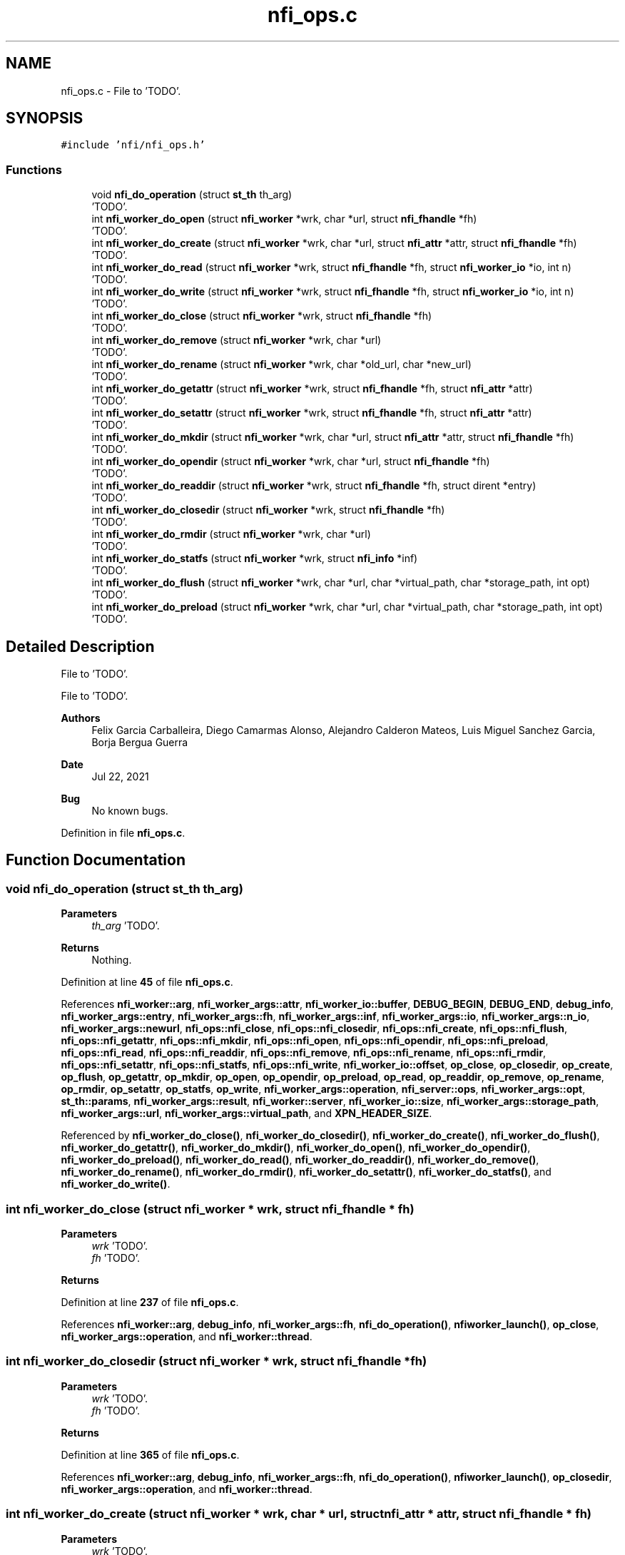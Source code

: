 .TH "nfi_ops.c" 3 "Wed May 24 2023" "Version Expand version 1.0r5" "Expand" \" -*- nroff -*-
.ad l
.nh
.SH NAME
nfi_ops.c \- File to 'TODO'\&.  

.SH SYNOPSIS
.br
.PP
\fC#include 'nfi/nfi_ops\&.h'\fP
.br

.SS "Functions"

.in +1c
.ti -1c
.RI "void \fBnfi_do_operation\fP (struct \fBst_th\fP th_arg)"
.br
.RI "'TODO'\&. "
.ti -1c
.RI "int \fBnfi_worker_do_open\fP (struct \fBnfi_worker\fP *wrk, char *url, struct \fBnfi_fhandle\fP *fh)"
.br
.RI "'TODO'\&. "
.ti -1c
.RI "int \fBnfi_worker_do_create\fP (struct \fBnfi_worker\fP *wrk, char *url, struct \fBnfi_attr\fP *attr, struct \fBnfi_fhandle\fP *fh)"
.br
.RI "'TODO'\&. "
.ti -1c
.RI "int \fBnfi_worker_do_read\fP (struct \fBnfi_worker\fP *wrk, struct \fBnfi_fhandle\fP *fh, struct \fBnfi_worker_io\fP *io, int n)"
.br
.RI "'TODO'\&. "
.ti -1c
.RI "int \fBnfi_worker_do_write\fP (struct \fBnfi_worker\fP *wrk, struct \fBnfi_fhandle\fP *fh, struct \fBnfi_worker_io\fP *io, int n)"
.br
.RI "'TODO'\&. "
.ti -1c
.RI "int \fBnfi_worker_do_close\fP (struct \fBnfi_worker\fP *wrk, struct \fBnfi_fhandle\fP *fh)"
.br
.RI "'TODO'\&. "
.ti -1c
.RI "int \fBnfi_worker_do_remove\fP (struct \fBnfi_worker\fP *wrk, char *url)"
.br
.RI "'TODO'\&. "
.ti -1c
.RI "int \fBnfi_worker_do_rename\fP (struct \fBnfi_worker\fP *wrk, char *old_url, char *new_url)"
.br
.RI "'TODO'\&. "
.ti -1c
.RI "int \fBnfi_worker_do_getattr\fP (struct \fBnfi_worker\fP *wrk, struct \fBnfi_fhandle\fP *fh, struct \fBnfi_attr\fP *attr)"
.br
.RI "'TODO'\&. "
.ti -1c
.RI "int \fBnfi_worker_do_setattr\fP (struct \fBnfi_worker\fP *wrk, struct \fBnfi_fhandle\fP *fh, struct \fBnfi_attr\fP *attr)"
.br
.RI "'TODO'\&. "
.ti -1c
.RI "int \fBnfi_worker_do_mkdir\fP (struct \fBnfi_worker\fP *wrk, char *url, struct \fBnfi_attr\fP *attr, struct \fBnfi_fhandle\fP *fh)"
.br
.RI "'TODO'\&. "
.ti -1c
.RI "int \fBnfi_worker_do_opendir\fP (struct \fBnfi_worker\fP *wrk, char *url, struct \fBnfi_fhandle\fP *fh)"
.br
.RI "'TODO'\&. "
.ti -1c
.RI "int \fBnfi_worker_do_readdir\fP (struct \fBnfi_worker\fP *wrk, struct \fBnfi_fhandle\fP *fh, struct dirent *entry)"
.br
.RI "'TODO'\&. "
.ti -1c
.RI "int \fBnfi_worker_do_closedir\fP (struct \fBnfi_worker\fP *wrk, struct \fBnfi_fhandle\fP *fh)"
.br
.RI "'TODO'\&. "
.ti -1c
.RI "int \fBnfi_worker_do_rmdir\fP (struct \fBnfi_worker\fP *wrk, char *url)"
.br
.RI "'TODO'\&. "
.ti -1c
.RI "int \fBnfi_worker_do_statfs\fP (struct \fBnfi_worker\fP *wrk, struct \fBnfi_info\fP *inf)"
.br
.RI "'TODO'\&. "
.ti -1c
.RI "int \fBnfi_worker_do_flush\fP (struct \fBnfi_worker\fP *wrk, char *url, char *virtual_path, char *storage_path, int opt)"
.br
.RI "'TODO'\&. "
.ti -1c
.RI "int \fBnfi_worker_do_preload\fP (struct \fBnfi_worker\fP *wrk, char *url, char *virtual_path, char *storage_path, int opt)"
.br
.RI "'TODO'\&. "
.in -1c
.SH "Detailed Description"
.PP 
File to 'TODO'\&. 

File to 'TODO'\&.
.PP
\fBAuthors\fP
.RS 4
Felix Garcia Carballeira, Diego Camarmas Alonso, Alejandro Calderon Mateos, Luis Miguel Sanchez Garcia, Borja Bergua Guerra 
.RE
.PP
\fBDate\fP
.RS 4
Jul 22, 2021 
.RE
.PP
\fBBug\fP
.RS 4
No known bugs\&. 
.RE
.PP

.PP
Definition in file \fBnfi_ops\&.c\fP\&.
.SH "Function Documentation"
.PP 
.SS "void nfi_do_operation (struct \fBst_th\fP th_arg)"

.PP
'TODO'\&. 'TODO'\&.
.PP
\fBParameters\fP
.RS 4
\fIth_arg\fP 'TODO'\&. 
.RE
.PP
\fBReturns\fP
.RS 4
Nothing\&. 
.RE
.PP

.PP
Definition at line \fB45\fP of file \fBnfi_ops\&.c\fP\&.
.PP
References \fBnfi_worker::arg\fP, \fBnfi_worker_args::attr\fP, \fBnfi_worker_io::buffer\fP, \fBDEBUG_BEGIN\fP, \fBDEBUG_END\fP, \fBdebug_info\fP, \fBnfi_worker_args::entry\fP, \fBnfi_worker_args::fh\fP, \fBnfi_worker_args::inf\fP, \fBnfi_worker_args::io\fP, \fBnfi_worker_args::n_io\fP, \fBnfi_worker_args::newurl\fP, \fBnfi_ops::nfi_close\fP, \fBnfi_ops::nfi_closedir\fP, \fBnfi_ops::nfi_create\fP, \fBnfi_ops::nfi_flush\fP, \fBnfi_ops::nfi_getattr\fP, \fBnfi_ops::nfi_mkdir\fP, \fBnfi_ops::nfi_open\fP, \fBnfi_ops::nfi_opendir\fP, \fBnfi_ops::nfi_preload\fP, \fBnfi_ops::nfi_read\fP, \fBnfi_ops::nfi_readdir\fP, \fBnfi_ops::nfi_remove\fP, \fBnfi_ops::nfi_rename\fP, \fBnfi_ops::nfi_rmdir\fP, \fBnfi_ops::nfi_setattr\fP, \fBnfi_ops::nfi_statfs\fP, \fBnfi_ops::nfi_write\fP, \fBnfi_worker_io::offset\fP, \fBop_close\fP, \fBop_closedir\fP, \fBop_create\fP, \fBop_flush\fP, \fBop_getattr\fP, \fBop_mkdir\fP, \fBop_open\fP, \fBop_opendir\fP, \fBop_preload\fP, \fBop_read\fP, \fBop_readdir\fP, \fBop_remove\fP, \fBop_rename\fP, \fBop_rmdir\fP, \fBop_setattr\fP, \fBop_statfs\fP, \fBop_write\fP, \fBnfi_worker_args::operation\fP, \fBnfi_server::ops\fP, \fBnfi_worker_args::opt\fP, \fBst_th::params\fP, \fBnfi_worker_args::result\fP, \fBnfi_worker::server\fP, \fBnfi_worker_io::size\fP, \fBnfi_worker_args::storage_path\fP, \fBnfi_worker_args::url\fP, \fBnfi_worker_args::virtual_path\fP, and \fBXPN_HEADER_SIZE\fP\&.
.PP
Referenced by \fBnfi_worker_do_close()\fP, \fBnfi_worker_do_closedir()\fP, \fBnfi_worker_do_create()\fP, \fBnfi_worker_do_flush()\fP, \fBnfi_worker_do_getattr()\fP, \fBnfi_worker_do_mkdir()\fP, \fBnfi_worker_do_open()\fP, \fBnfi_worker_do_opendir()\fP, \fBnfi_worker_do_preload()\fP, \fBnfi_worker_do_read()\fP, \fBnfi_worker_do_readdir()\fP, \fBnfi_worker_do_remove()\fP, \fBnfi_worker_do_rename()\fP, \fBnfi_worker_do_rmdir()\fP, \fBnfi_worker_do_setattr()\fP, \fBnfi_worker_do_statfs()\fP, and \fBnfi_worker_do_write()\fP\&.
.SS "int nfi_worker_do_close (struct \fBnfi_worker\fP * wrk, struct \fBnfi_fhandle\fP * fh)"

.PP
'TODO'\&. 'TODO'\&.
.PP
\fBParameters\fP
.RS 4
\fIwrk\fP 'TODO'\&. 
.br
\fIfh\fP 'TODO'\&. 
.RE
.PP
\fBReturns\fP
.RS 4
'TODO'\&. 
.RE
.PP

.PP
Definition at line \fB237\fP of file \fBnfi_ops\&.c\fP\&.
.PP
References \fBnfi_worker::arg\fP, \fBdebug_info\fP, \fBnfi_worker_args::fh\fP, \fBnfi_do_operation()\fP, \fBnfiworker_launch()\fP, \fBop_close\fP, \fBnfi_worker_args::operation\fP, and \fBnfi_worker::thread\fP\&.
.SS "int nfi_worker_do_closedir (struct \fBnfi_worker\fP * wrk, struct \fBnfi_fhandle\fP * fh)"

.PP
'TODO'\&. 'TODO'\&.
.PP
\fBParameters\fP
.RS 4
\fIwrk\fP 'TODO'\&. 
.br
\fIfh\fP 'TODO'\&. 
.RE
.PP
\fBReturns\fP
.RS 4
'TODO'\&. 
.RE
.PP

.PP
Definition at line \fB365\fP of file \fBnfi_ops\&.c\fP\&.
.PP
References \fBnfi_worker::arg\fP, \fBdebug_info\fP, \fBnfi_worker_args::fh\fP, \fBnfi_do_operation()\fP, \fBnfiworker_launch()\fP, \fBop_closedir\fP, \fBnfi_worker_args::operation\fP, and \fBnfi_worker::thread\fP\&.
.SS "int nfi_worker_do_create (struct \fBnfi_worker\fP * wrk, char * url, struct \fBnfi_attr\fP * attr, struct \fBnfi_fhandle\fP * fh)"

.PP
'TODO'\&. 'TODO'\&.
.PP
\fBParameters\fP
.RS 4
\fIwrk\fP 'TODO'\&. 
.br
\fIurl\fP 'TODO'\&. 
.br
\fIattr\fP 'TODO'\&. 
.br
\fIfh\fP 'TODO'\&. 
.RE
.PP
\fBReturns\fP
.RS 4
'TODO'\&. 
.RE
.PP

.PP
Definition at line \fB189\fP of file \fBnfi_ops\&.c\fP\&.
.PP
References \fBnfi_worker::arg\fP, \fBnfi_worker_args::attr\fP, \fBdebug_info\fP, \fBnfi_worker_args::fh\fP, \fBnfi_do_operation()\fP, \fBnfiworker_launch()\fP, \fBop_create\fP, \fBnfi_worker_args::operation\fP, \fBnfi_worker::thread\fP, and \fBnfi_worker_args::url\fP\&.
.PP
Referenced by \fBxpn_internal_creat()\fP\&.
.SS "int nfi_worker_do_flush (struct \fBnfi_worker\fP * wrk, char * url, char * virtual_path, char * storage_path, int opt)"

.PP
'TODO'\&. 'TODO'\&.
.PP
\fBParameters\fP
.RS 4
\fIwrk\fP 'TODO'\&. 
.br
\fIurl\fP 'TODO'\&. 
.br
\fIvirtual_path\fP 'TODO'\&. 
.br
\fIstorage_path\fP 'TODO'\&. 
.br
\fIopt\fP 'TODO'\&. 
.RE
.PP
\fBReturns\fP
.RS 4
'TODO'\&. 
.RE
.PP

.PP
Definition at line \fB411\fP of file \fBnfi_ops\&.c\fP\&.
.PP
References \fBnfi_worker::arg\fP, \fBdebug_info\fP, \fBnfi_do_operation()\fP, \fBnfi_ops::nfi_flush\fP, \fBnfiworker_launch()\fP, \fBop_flush\fP, \fBnfi_worker_args::operation\fP, \fBnfi_server::ops\fP, \fBnfi_worker_args::opt\fP, \fBnfi_worker_args::result\fP, \fBnfi_worker::server\fP, \fBnfi_worker_args::storage_path\fP, \fBnfi_worker::thread\fP, \fBnfi_worker_args::url\fP, and \fBnfi_worker_args::virtual_path\fP\&.
.PP
Referenced by \fBxpn_simple_flush()\fP\&.
.SS "int nfi_worker_do_getattr (struct \fBnfi_worker\fP * wrk, struct \fBnfi_fhandle\fP * fh, struct \fBnfi_attr\fP * attr)"

.PP
'TODO'\&. 'TODO'\&.
.PP
\fBParameters\fP
.RS 4
\fIwrk\fP 'TODO'\&. 
.br
\fIfh\fP 'TODO'\&. 
.br
\fIattr\fP 'TODO'\&. 
.RE
.PP
\fBReturns\fP
.RS 4
'TODO'\&. 
.RE
.PP

.PP
Definition at line \fB284\fP of file \fBnfi_ops\&.c\fP\&.
.PP
References \fBnfi_worker::arg\fP, \fBnfi_worker_args::attr\fP, \fBdebug_info\fP, \fBnfi_worker_args::fh\fP, \fBnfi_do_operation()\fP, \fBnfiworker_launch()\fP, \fBop_getattr\fP, \fBnfi_worker_args::operation\fP, and \fBnfi_worker::thread\fP\&.
.PP
Referenced by \fBXpnGetAtribFd()\fP, and \fBXpnGetAtribPath()\fP\&.
.SS "int nfi_worker_do_mkdir (struct \fBnfi_worker\fP * wrk, char * url, struct \fBnfi_attr\fP * attr, struct \fBnfi_fhandle\fP * fh)"

.PP
'TODO'\&. 'TODO'\&.
.PP
\fBParameters\fP
.RS 4
\fIwrk\fP 'TODO'\&. 
.br
\fIurl\fP 'TODO'\&. 
.br
\fIattr\fP 'TODO'\&. 
.br
\fIfh\fP 'TODO'\&. 
.RE
.PP
\fBReturns\fP
.RS 4
'TODO'\&. 
.RE
.PP

.PP
Definition at line \fB319\fP of file \fBnfi_ops\&.c\fP\&.
.PP
References \fBnfi_worker::arg\fP, \fBnfi_worker_args::attr\fP, \fBdebug_info\fP, \fBnfi_worker_args::fh\fP, \fBnfi_do_operation()\fP, \fBnfiworker_launch()\fP, \fBop_mkdir\fP, \fBnfi_worker_args::operation\fP, \fBnfi_worker::thread\fP, and \fBnfi_worker_args::url\fP\&.
.PP
Referenced by \fBxpn_simple_mkdir()\fP\&.
.SS "int nfi_worker_do_open (struct \fBnfi_worker\fP * wrk, char * url, struct \fBnfi_fhandle\fP * fho)"

.PP
'TODO'\&. 'TODO'\&.
.PP
\fBParameters\fP
.RS 4
\fIwrk\fP 'TODO'\&. 
.br
\fIurl\fP 'TODO'\&. 
.br
\fIfho\fP 'TODO'\&. 
.RE
.PP
\fBReturns\fP
.RS 4
'TODO'\&. 
.RE
.PP

.PP
Definition at line \fB174\fP of file \fBnfi_ops\&.c\fP\&.
.PP
References \fBnfi_worker::arg\fP, \fBdebug_info\fP, \fBnfi_worker_args::fh\fP, \fBnfi_do_operation()\fP, \fBnfiworker_launch()\fP, \fBop_open\fP, \fBnfi_worker_args::operation\fP, \fBnfi_worker::thread\fP, and \fBnfi_worker_args::url\fP\&.
.SS "int nfi_worker_do_opendir (struct \fBnfi_worker\fP * wrk, char * url, struct \fBnfi_fhandle\fP * fho)"

.PP
'TODO'\&. 'TODO'\&.
.PP
\fBParameters\fP
.RS 4
\fIwrk\fP 'TODO'\&. 
.br
\fIurl\fP 'TODO'\&. 
.br
\fIfho\fP 'TODO'\&. 
.RE
.PP
\fBReturns\fP
.RS 4
'TODO'\&. 
.RE
.PP

.PP
Definition at line \fB335\fP of file \fBnfi_ops\&.c\fP\&.
.PP
References \fBnfi_worker::arg\fP, \fBdebug_info\fP, \fBnfi_worker_args::fh\fP, \fBnfi_do_operation()\fP, \fBnfiworker_launch()\fP, \fBop_opendir\fP, \fBnfi_worker_args::operation\fP, \fBnfi_worker::thread\fP, and \fBnfi_worker_args::url\fP\&.
.SS "int nfi_worker_do_preload (struct \fBnfi_worker\fP * wrk, char * url, char * virtual_path, char * storage_path, int opt)"

.PP
'TODO'\&. 'TODO'\&.
.PP
\fBParameters\fP
.RS 4
\fIwrk\fP 'TODO'\&. 
.br
\fIurl\fP 'TODO'\&. 
.br
\fIvirtual_path\fP 'TODO'\&. 
.br
\fIstorage_path\fP 'TODO'\&. 
.br
\fIopt\fP 'TODO'\&. 
.RE
.PP
\fBReturns\fP
.RS 4
'TODO'\&. 
.RE
.PP

.PP
Definition at line \fB434\fP of file \fBnfi_ops\&.c\fP\&.
.PP
References \fBnfi_worker::arg\fP, \fBdebug_info\fP, \fBnfi_do_operation()\fP, \fBnfi_ops::nfi_preload\fP, \fBnfiworker_launch()\fP, \fBop_preload\fP, \fBnfi_worker_args::operation\fP, \fBnfi_server::ops\fP, \fBnfi_worker_args::opt\fP, \fBnfi_worker_args::result\fP, \fBnfi_worker::server\fP, \fBnfi_worker_args::storage_path\fP, \fBnfi_worker::thread\fP, \fBnfi_worker_args::url\fP, and \fBnfi_worker_args::virtual_path\fP\&.
.PP
Referenced by \fBxpn_simple_preload()\fP\&.
.SS "int nfi_worker_do_read (struct \fBnfi_worker\fP * wrk, struct \fBnfi_fhandle\fP * fh, struct \fBnfi_worker_io\fP * io, int n)"

.PP
'TODO'\&. 'TODO'\&.
.PP
\fBParameters\fP
.RS 4
\fIwrk\fP 'TODO'\&. 
.br
\fIfh\fP 'TODO'\&. 
.br
\fIio\fP 'TODO'\&. 
.br
\fIn\fP 'TODO'\&. 
.RE
.PP
\fBReturns\fP
.RS 4
'TODO'\&. 
.RE
.PP

.PP
Definition at line \fB205\fP of file \fBnfi_ops\&.c\fP\&.
.PP
References \fBnfi_worker::arg\fP, \fBdebug_info\fP, \fBnfi_worker_args::fh\fP, \fBnfi_worker_args::io\fP, \fBnfi_worker_args::n_io\fP, \fBnfi_do_operation()\fP, \fBnfiworker_launch()\fP, \fBop_read\fP, \fBnfi_worker_args::operation\fP, and \fBnfi_worker::thread\fP\&.
.PP
Referenced by \fBxpn_pread()\fP\&.
.SS "int nfi_worker_do_readdir (struct \fBnfi_worker\fP * wrk, struct \fBnfi_fhandle\fP * fhd, struct dirent * entry)"

.PP
'TODO'\&. 'TODO'\&.
.PP
\fBParameters\fP
.RS 4
\fIwrk\fP 'TODO'\&. 
.br
\fIfhd\fP 'TODO'\&. 
.br
\fIentry\fP 'TODO'\&. 
.RE
.PP
\fBReturns\fP
.RS 4
'TODO'\&. 
.RE
.PP

.PP
Definition at line \fB350\fP of file \fBnfi_ops\&.c\fP\&.
.PP
References \fBnfi_worker::arg\fP, \fBdebug_info\fP, \fBnfi_worker_args::entry\fP, \fBnfi_worker_args::fh\fP, \fBnfi_do_operation()\fP, \fBnfiworker_launch()\fP, \fBop_readdir\fP, \fBnfi_worker_args::operation\fP, and \fBnfi_worker::thread\fP\&.
.SS "int nfi_worker_do_remove (struct \fBnfi_worker\fP * wrk, char * url)"

.PP
'TODO'\&. 'TODO'\&.
.PP
\fBParameters\fP
.RS 4
\fIwrk\fP 'TODO'\&. 
.br
\fIurl\fP 'TODO'\&. 
.RE
.PP
\fBReturns\fP
.RS 4
'TODO'\&. 
.RE
.PP

.PP
Definition at line \fB255\fP of file \fBnfi_ops\&.c\fP\&.
.PP
References \fBnfi_worker::arg\fP, \fBdebug_info\fP, \fBnfi_do_operation()\fP, \fBnfiworker_launch()\fP, \fBop_remove\fP, \fBnfi_worker_args::operation\fP, \fBnfi_worker::thread\fP, and \fBnfi_worker_args::url\fP\&.
.PP
Referenced by \fBxpn_internal_remove()\fP\&.
.SS "int nfi_worker_do_rename (struct \fBnfi_worker\fP * wrk, char * old_url, char * new_url)"

.PP
'TODO'\&. 'TODO'\&.
.PP
\fBParameters\fP
.RS 4
\fIwrk\fP 'TODO'\&. 
.br
\fIold_url\fP 'TODO'\&. 
.br
\fInew_url\fP 'TODO'\&. 
.RE
.PP
\fBReturns\fP
.RS 4
'TODO'\&. 
.RE
.PP

.PP
Definition at line \fB269\fP of file \fBnfi_ops\&.c\fP\&.
.PP
References \fBnfi_worker::arg\fP, \fBdebug_info\fP, \fBnfi_worker_args::newurl\fP, \fBnfi_do_operation()\fP, \fBnfiworker_launch()\fP, \fBop_rename\fP, \fBnfi_worker_args::operation\fP, \fBnfi_worker::thread\fP, and \fBnfi_worker_args::url\fP\&.
.PP
Referenced by \fBxpn_simple_rename()\fP\&.
.SS "int nfi_worker_do_rmdir (struct \fBnfi_worker\fP * wrk, char * url)"

.PP
'TODO'\&. 'TODO'\&.
.PP
\fBParameters\fP
.RS 4
\fIwrk\fP 'TODO'\&. 
.br
\fIurl\fP 'TODO'\&. 
.RE
.PP
\fBReturns\fP
.RS 4
'TODO'\&. 
.RE
.PP

.PP
Definition at line \fB379\fP of file \fBnfi_ops\&.c\fP\&.
.PP
References \fBnfi_worker::arg\fP, \fBdebug_info\fP, \fBnfi_do_operation()\fP, \fBnfiworker_launch()\fP, \fBop_rmdir\fP, \fBnfi_worker_args::operation\fP, \fBnfi_worker::thread\fP, and \fBnfi_worker_args::url\fP\&.
.PP
Referenced by \fBxpn_simple_rmdir()\fP\&.
.SS "int nfi_worker_do_setattr (struct \fBnfi_worker\fP * wrk, struct \fBnfi_fhandle\fP * fh, struct \fBnfi_attr\fP * attr)"

.PP
'TODO'\&. 'TODO'\&.
.PP
\fBParameters\fP
.RS 4
\fIwrk\fP 'TODO'\&. 
.br
\fIfh\fP 'TODO'\&. 
.br
\fIattr\fP 'TODO'\&. 
.RE
.PP
\fBReturns\fP
.RS 4
'TODO'\&. 
.RE
.PP

.PP
Definition at line \fB299\fP of file \fBnfi_ops\&.c\fP\&.
.PP
References \fBnfi_worker::arg\fP, \fBnfi_worker_args::attr\fP, \fBdebug_info\fP, \fBnfi_worker_args::fh\fP, \fBnfi_do_operation()\fP, \fBnfiworker_launch()\fP, \fBop_setattr\fP, \fBnfi_worker_args::operation\fP, and \fBnfi_worker::thread\fP\&.
.SS "int nfi_worker_do_statfs (struct \fBnfi_worker\fP * wrk, struct \fBnfi_info\fP * inf)"

.PP
'TODO'\&. 'TODO'\&.
.PP
\fBParameters\fP
.RS 4
\fIwrk\fP 'TODO'\&. 
.br
\fIinf\fP 'TODO'\&. 
.RE
.PP
\fBReturns\fP
.RS 4
'TODO'\&. 
.RE
.PP

.PP
Definition at line \fB397\fP of file \fBnfi_ops\&.c\fP\&.
.PP
References \fBnfi_worker::arg\fP, \fBdebug_info\fP, \fBnfi_worker_args::inf\fP, \fBnfi_do_operation()\fP, \fBnfiworker_launch()\fP, \fBop_statfs\fP, \fBnfi_worker_args::operation\fP, and \fBnfi_worker::thread\fP\&.
.SS "int nfi_worker_do_write (struct \fBnfi_worker\fP * wrk, struct \fBnfi_fhandle\fP * fh, struct \fBnfi_worker_io\fP * io, int n)"

.PP
'TODO'\&. 'TODO'\&.
.PP
\fBParameters\fP
.RS 4
\fIwrk\fP 'TODO'\&. 
.br
\fIfh\fP 'TODO'\&. 
.br
\fIio\fP 'TODO'\&. 
.br
\fIn\fP 'TODO'\&. 
.RE
.PP
\fBReturns\fP
.RS 4
'TODO'\&. 
.RE
.PP

.PP
Definition at line \fB221\fP of file \fBnfi_ops\&.c\fP\&.
.PP
References \fBnfi_worker::arg\fP, \fBdebug_info\fP, \fBnfi_worker_args::fh\fP, \fBnfi_worker_args::io\fP, \fBnfi_worker_args::n_io\fP, \fBnfi_do_operation()\fP, \fBnfiworker_launch()\fP, \fBop_write\fP, \fBnfi_worker_args::operation\fP, and \fBnfi_worker::thread\fP\&.
.PP
Referenced by \fBxpn_pwrite()\fP\&.
.SH "Author"
.PP 
Generated automatically by Doxygen for Expand from the source code\&.
